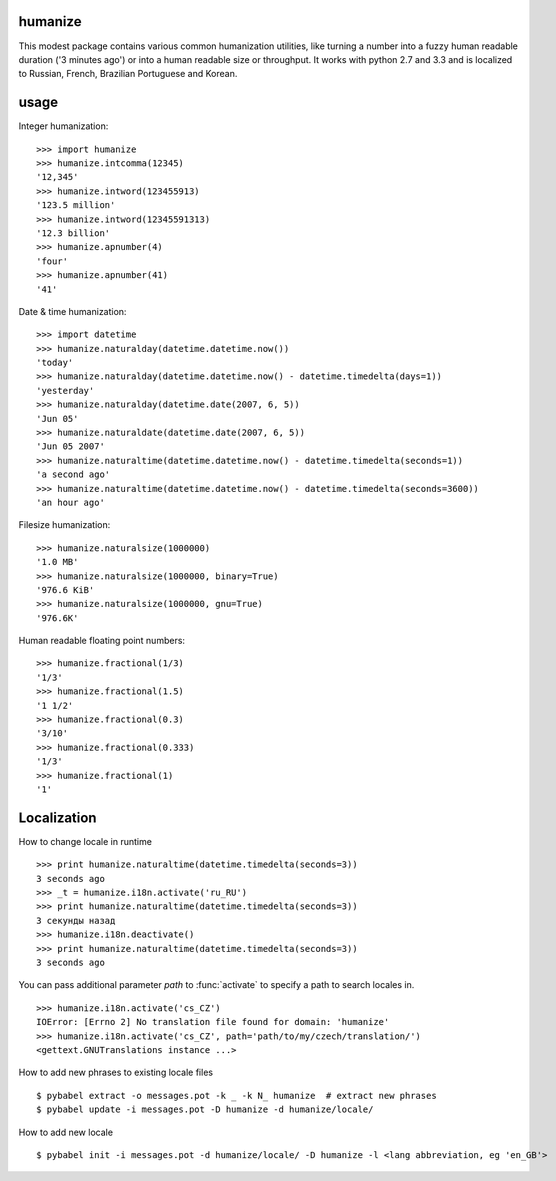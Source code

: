 humanize
--------

.. image:: https://secure.travis-ci.org/jmoiron/humanize.png?branch=master
  :target: http://travis-ci.org/jmoiron/humanize

This modest package contains various common humanization utilities, like turning
a number into a fuzzy human readable duration ('3 minutes ago') or into a human
readable size or throughput.  It works with python 2.7 and 3.3 and is localized
to Russian, French, Brazilian Portuguese and Korean.

usage
-----

Integer humanization::

    >>> import humanize
    >>> humanize.intcomma(12345)
    '12,345'
    >>> humanize.intword(123455913)
    '123.5 million'
    >>> humanize.intword(12345591313)
    '12.3 billion'
    >>> humanize.apnumber(4)
    'four'
    >>> humanize.apnumber(41)
    '41'

Date & time humanization::

    >>> import datetime
    >>> humanize.naturalday(datetime.datetime.now())
    'today'
    >>> humanize.naturalday(datetime.datetime.now() - datetime.timedelta(days=1))
    'yesterday'
    >>> humanize.naturalday(datetime.date(2007, 6, 5))
    'Jun 05'
    >>> humanize.naturaldate(datetime.date(2007, 6, 5))
    'Jun 05 2007'
    >>> humanize.naturaltime(datetime.datetime.now() - datetime.timedelta(seconds=1))
    'a second ago'
    >>> humanize.naturaltime(datetime.datetime.now() - datetime.timedelta(seconds=3600))
    'an hour ago'

Filesize humanization::

    >>> humanize.naturalsize(1000000)
    '1.0 MB'
    >>> humanize.naturalsize(1000000, binary=True)
    '976.6 KiB'
    >>> humanize.naturalsize(1000000, gnu=True)
    '976.6K'


Human readable floating point numbers::

    >>> humanize.fractional(1/3)
    '1/3'
    >>> humanize.fractional(1.5)
    '1 1/2'
    >>> humanize.fractional(0.3)
    '3/10'
    >>> humanize.fractional(0.333)
    '1/3'
    >>> humanize.fractional(1)
    '1'

Localization
------------

How to change locale in runtime ::

    >>> print humanize.naturaltime(datetime.timedelta(seconds=3))
    3 seconds ago
    >>> _t = humanize.i18n.activate('ru_RU')
    >>> print humanize.naturaltime(datetime.timedelta(seconds=3))
    3 секунды назад
    >>> humanize.i18n.deactivate()
    >>> print humanize.naturaltime(datetime.timedelta(seconds=3))
    3 seconds ago

You can pass additional parameter *path* to :func:`activate` to specify a path to
search locales in. ::

    >>> humanize.i18n.activate('cs_CZ')
    IOError: [Errno 2] No translation file found for domain: 'humanize'
    >>> humanize.i18n.activate('cs_CZ', path='path/to/my/czech/translation/')
    <gettext.GNUTranslations instance ...>

How to add new phrases to existing locale files ::

    $ pybabel extract -o messages.pot -k _ -k N_ humanize  # extract new phrases
    $ pybabel update -i messages.pot -D humanize -d humanize/locale/

How to add new locale ::

    $ pybabel init -i messages.pot -d humanize/locale/ -D humanize -l <lang abbreviation, eg 'en_GB'>
